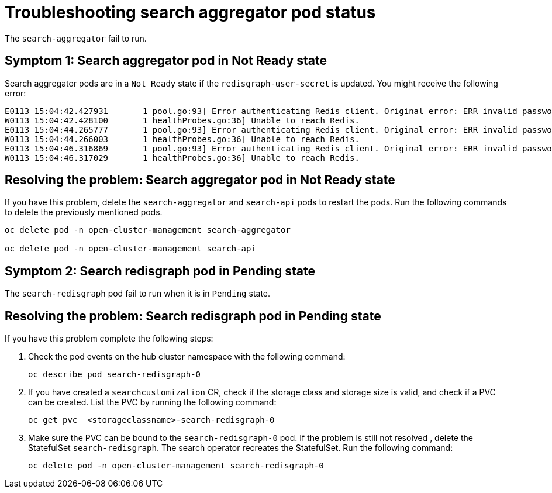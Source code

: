 [#troubleshooting-search-aggregator-pods]
= Troubleshooting search aggregator pod status

The `search-aggregator` fail to run. 

[#symptom-1-search-aggregator-pods]
== Symptom 1: Search aggregator pod in Not Ready state 

Search aggregator pods are in a `Not Ready` state if the `redisgraph-user-secret` is updated. You might receive the following error:

----
E0113 15:04:42.427931       1 pool.go:93] Error authenticating Redis client. Original error: ERR invalid password
W0113 15:04:42.428100       1 healthProbes.go:36] Unable to reach Redis.
E0113 15:04:44.265777       1 pool.go:93] Error authenticating Redis client. Original error: ERR invalid password
W0113 15:04:44.266003       1 healthProbes.go:36] Unable to reach Redis.
E0113 15:04:46.316869       1 pool.go:93] Error authenticating Redis client. Original error: ERR invalid password
W0113 15:04:46.317029       1 healthProbes.go:36] Unable to reach Redis.
----

[#resolving-search-aggregator-pods]
== Resolving the problem: Search aggregator pod in Not Ready state 

If you have this problem, delete the `search-aggregator` and `search-api` pods to restart the pods. Run the following commands to delete the previously mentioned pods. 

----
oc delete pod -n open-cluster-management search-aggregator

oc delete pod -n open-cluster-management search-api
----

//verify commands

[#symptom-2-search-redisgraph-pods]
== Symptom 2: Search redisgraph pod in Pending state

The `search-redisgraph` pod fail to run when it is in `Pending` state.


[#resolving-2-search-redisgraph-pods]
== Resolving the problem: Search redisgraph pod in Pending state

If you have this problem complete the following steps:

. Check the pod events on the hub cluster namespace with the following command:
+
----
oc describe pod search-redisgraph-0
----

. If you have created a `searchcustomization` CR, check if the storage class and storage size is valid, and check if a PVC can be created. List the PVC by running the following command:
+
----
oc get pvc  <storageclassname>-search-redisgraph-0
----

. Make sure the PVC can be bound to the `search-redisgraph-0` pod. If the problem is still not resolved , delete the StatefulSet `search-redisgraph`. The search operator recreates the StatefulSet. Run the following command:
+
----
oc delete pod -n open-cluster-management search-redisgraph-0
----

    
  

